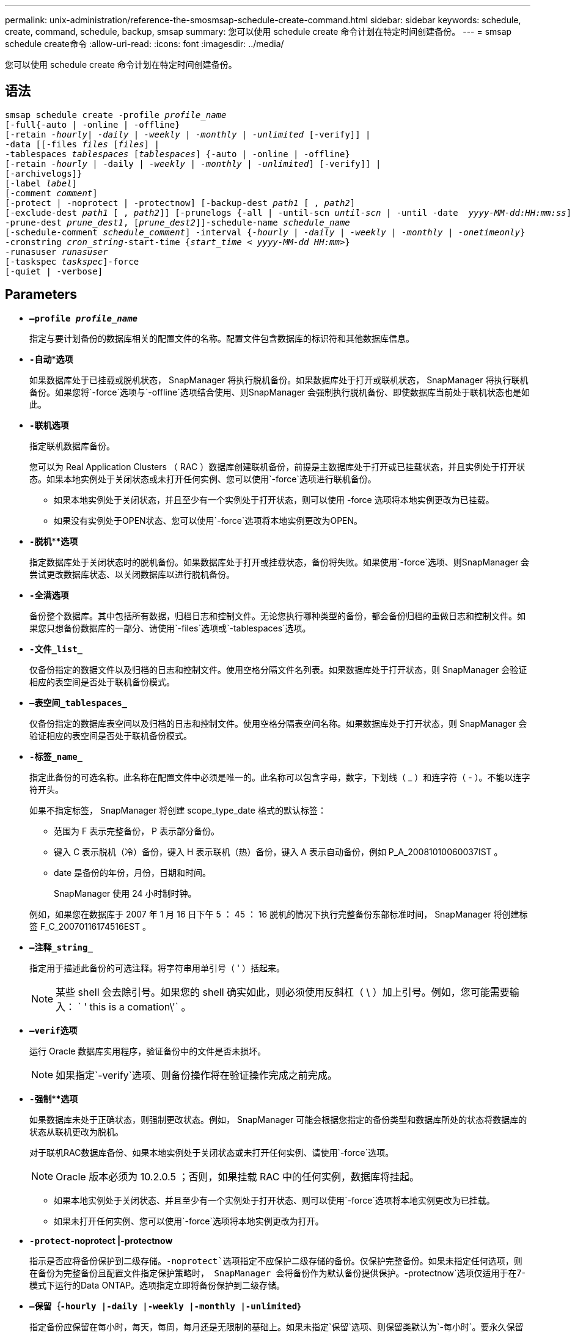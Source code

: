 ---
permalink: unix-administration/reference-the-smosmsap-schedule-create-command.html 
sidebar: sidebar 
keywords: schedule, create, command, schedule, backup, smsap 
summary: 您可以使用 schedule create 命令计划在特定时间创建备份。 
---
= smsap schedule create命令
:allow-uri-read: 
:icons: font
:imagesdir: ../media/


[role="lead"]
您可以使用 schedule create 命令计划在特定时间创建备份。



== 语法

[listing, subs="+macros"]
----
pass:quotes[smsap schedule create -profile _profile_name_
[-full{-auto | -online | -offline}
[-retain _-hourly_| _-daily_ | _-weekly_ | _-monthly_ | _-unlimited_] [-verify]] |
pass:quotes[-data [[-files _files_ [_files_]] |
pass:quotes[-tablespaces _tablespaces_ [_tablespaces_]] {-auto | -online | -offline}
pass:quotes[[-retain _-hourly_ | -daily | _-weekly_ | _-monthly_ | _-unlimited_]] [-verify]] |
[-archivelogs]}
pass:quotes[[-label _label_]]
pass:quotes[[-comment _comment_]]
[-protect | -noprotect | -protectnow] pass:quotes[[-backup-dest _path1_ [ , _path2_]]
pass:quotes[[-exclude-dest _path1_ [ , _path2_]]] pass:quotes[[-prunelogs {-all | -until-scn _until-scn_ | -until -date  _yyyy-MM-dd:HH:mm:ss_\] | -before {-months | -days | -weeks | -hours}}
-prune-dest _prune_dest1_, [_prune_dest2_\]\]-schedule-name _schedule_name_
[-schedule-comment _schedule_comment_\] -interval {_-hourly_ | _-daily_ | _-weekly_ | _-monthly_ | _-onetimeonly_}
-cronstring _cron_string_-start-time {_start_time < yyyy-MM-dd HH:mm_>}
-runasuser _runasuser_
[-taskspec _taskspec_]]-force
[-quiet | -verbose]
----


== Parameters

* `*—profile _profile_name_*`
+
指定与要计划备份的数据库相关的配置文件的名称。配置文件包含数据库的标识符和其他数据库信息。

* `*-自动`***选项*
+
如果数据库处于已挂载或脱机状态， SnapManager 将执行脱机备份。如果数据库处于打开或联机状态， SnapManager 将执行联机备份。如果您将`-force`选项与`-offline`选项结合使用、则SnapManager 会强制执行脱机备份、即使数据库当前处于联机状态也是如此。

* `*-联机*`*选项*
+
指定联机数据库备份。

+
您可以为 Real Application Clusters （ RAC ）数据库创建联机备份，前提是主数据库处于打开或已挂载状态，并且实例处于打开状态。如果本地实例处于关闭状态或未打开任何实例、您可以使用`-force`选项进行联机备份。

+
** 如果本地实例处于关闭状态，并且至少有一个实例处于打开状态，则可以使用 -force 选项将本地实例更改为已挂载。
** 如果没有实例处于OPEN状态、您可以使用`-force`选项将本地实例更改为OPEN。


* `*-脱机`****选项*
+
指定数据库处于关闭状态时的脱机备份。如果数据库处于打开或挂载状态，备份将失败。如果使用`-force`选项、则SnapManager 会尝试更改数据库状态、以关闭数据库以进行脱机备份。

* `*-全满*`*选项*
+
备份整个数据库。其中包括所有数据，归档日志和控制文件。无论您执行哪种类型的备份，都会备份归档的重做日志和控制文件。如果您只想备份数据库的一部分、请使用`-files`选项或`-tablespaces`选项。

* `*-文件_list_*`
+
仅备份指定的数据文件以及归档的日志和控制文件。使用空格分隔文件名列表。如果数据库处于打开状态，则 SnapManager 会验证相应的表空间是否处于联机备份模式。

* `*—表空间_tablespaces_*`
+
仅备份指定的数据库表空间以及归档的日志和控制文件。使用空格分隔表空间名称。如果数据库处于打开状态，则 SnapManager 会验证相应的表空间是否处于联机备份模式。

* `*-标签_name_*`
+
指定此备份的可选名称。此名称在配置文件中必须是唯一的。此名称可以包含字母，数字，下划线（ _ ）和连字符（ - ）。不能以连字符开头。

+
如果不指定标签， SnapManager 将创建 scope_type_date 格式的默认标签：

+
** 范围为 F 表示完整备份， P 表示部分备份。
** 键入 C 表示脱机（冷）备份，键入 H 表示联机（热）备份，键入 A 表示自动备份，例如 P_A_20081010060037IST 。
** date 是备份的年份，月份，日期和时间。
+
SnapManager 使用 24 小时制时钟。



+
例如，如果您在数据库于 2007 年 1 月 16 日下午 5 ： 45 ： 16 脱机的情况下执行完整备份东部标准时间， SnapManager 将创建标签 F_C_20070116174516EST 。

* `*—注释_string_*`
+
指定用于描述此备份的可选注释。将字符串用单引号（ ' ）括起来。

+

NOTE: 某些 shell 会去除引号。如果您的 shell 确实如此，则必须使用反斜杠（ \ ）加上引号。例如，您可能需要输入： ` ' this is a comation\'` 。

* `*—verif*`*选项*
+
运行 Oracle 数据库实用程序，验证备份中的文件是否未损坏。

+

NOTE: 如果指定`-verify`选项、则备份操作将在验证操作完成之前完成。

* `*-强制`****选项*
+
如果数据库未处于正确状态，则强制更改状态。例如， SnapManager 可能会根据您指定的备份类型和数据库所处的状态将数据库的状态从联机更改为脱机。

+
对于联机RAC数据库备份、如果本地实例处于关闭状态或未打开任何实例、请使用`-force`选项。

+

NOTE: Oracle 版本必须为 10.2.0.5 ；否则，如果挂载 RAC 中的任何实例，数据库将挂起。

+
** 如果本地实例处于关闭状态、并且至少有一个实例处于打开状态、则可以使用`-force`选项将本地实例更改为已挂载。
** 如果未打开任何实例、您可以使用`-force`选项将本地实例更改为打开。


* `*-protect`-noprotect |-protectnow*
+
指示是否应将备份保护到二级存储。`-noprotect`选项指定不应保护二级存储的备份。仅保护完整备份。如果未指定任何选项，则在备份为完整备份且配置文件指定保护策略时， SnapManager 会将备份作为默认备份提供保护。`-protectnow`选项仅适用于在7-模式下运行的Data ONTAP。选项指定立即将备份保护到二级存储。

* `*—保留｛-hourly |-daily |-weekly |-monthly |-unlimited｝*`
+
指定备份应保留在每小时，每天，每周，每月还是无限制的基础上。如果未指定`保留`选项、则保留类默认为`-每小时`。要永久保留备份、请使用`-unlimited`选项。使用`-unlimited`选项、备份将不符合保留策略删除的条件。

* `*—archivelogs*`
+
指定创建归档日志备份。

* `*-backup-dest _path1_、[、_[path2]_]*`
+
指定归档日志备份的归档日志目标。

* `*-排除-目标_path1_、[、_[path2]_]*`
+
指定要从备份中排除的归档日志目标。

* `*-prunelog｛-all |-until -scnuntil -scnuntil -scn |-until -dateyyyy-mm-dd：HH：mm：ss |-before｛-months |-days |-weeks |-hours｝*`
+
指定是否根据创建备份时提供的选项从归档日志目标中删除归档日志文件。`-all选项`会从归档日志目标中删除所有归档日志文件。`-until -scn`选项将删除归档日志文件、直到指定系统更改编号(SCN)为止。`-tilt-date`选项将删除归档日志文件、直到指定时间段为止。`-before`选项可删除指定时间段(天、月、周、小时)之前的归档日志文件。

* `*—schedule-name _schedule_name_*`
+
指定为计划提供的名称。

* `*—schedule-comment _schedule_comtion_*`
+
指定用于描述备份计划的可选注释。

* `*-间隔｛-hourly |-daily |-weekly |-monthly |-onetimeonly｝*`
+
指定创建备份的时间间隔。您可以按每小时，每天，每周，每月或仅一次计划备份。

* `*-cronstring _cron_string_*`
+
指定使用 cronstring 计划备份。cron 表达式用于配置 CronTrigger 实例。cron 表达式是由以下子表达式组成的字符串：

+
** 1 表示秒。
** 2 表示分钟。
** 3 表示小时。
** 4 表示一个月中的一天。
** 5 表示月份。
** 6 表示一周中的一天。
** 7 表示年份（可选）。


* `*—开始时间_yyyy-mm-dd HH：MM_*`
+
指定计划操作的开始时间。计划开始时间应采用 yyyy-mm-dd HH ： mm 格式。

* `*—runasuser _runasuser_*`
+
指定在计划备份时更改计划备份操作的用户（ root 用户或 Oracle 用户）。

* `*—taskspec_taskspec_*`
+
指定可用于备份操作的预处理活动或后处理活动的任务规范 XML 文件。XML文件的完整路径必须与`-taskspecs`选项一起提供。

* `*-静默*`
+
在控制台中仅显示错误消息。默认情况下会显示错误和警告消息。

* `*-详细*`
+
在控制台中显示错误，警告和信息性消息。


